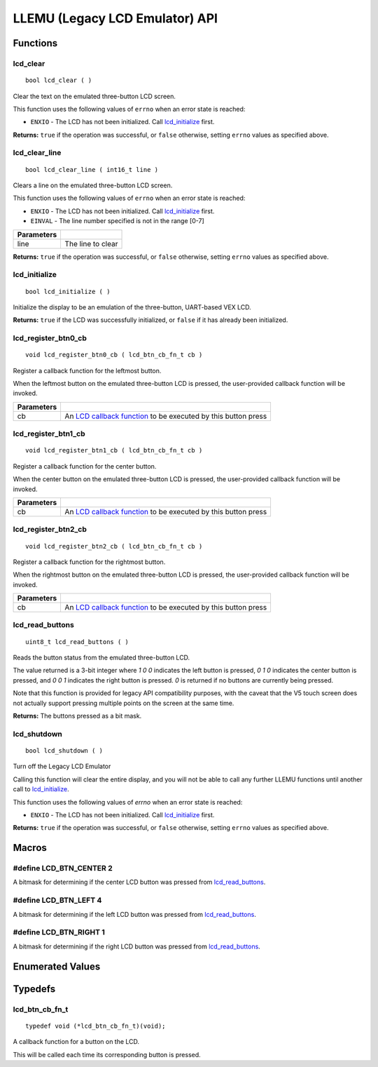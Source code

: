 ===============================
LLEMU (Legacy LCD Emulator) API
===============================

Functions
=========

lcd_clear
---------

::

  bool lcd_clear ( )

Clear the text on the emulated three-button LCD screen.

This function uses the following values of ``errno`` when an error state is reached:

- ``ENXIO``  - The LCD has not been initialized. Call `lcd_initialize`_ first.

**Returns:** ``true`` if the operation was successful, or ``false`` otherwise, setting
``errno`` values as specified above.

lcd_clear_line
--------------

::

  bool lcd_clear_line ( int16_t line )

Clears a line on the emulated three-button LCD screen.

This function uses the following values of ``errno`` when an error state is reached:

- ``ENXIO``  - The LCD has not been initialized. Call `lcd_initialize`_ first.
- ``EINVAL`` - The line number specified is not in the range [0-7]

============ ===================
 Parameters
============ ===================
 line         The line to clear
============ ===================

**Returns:** ``true`` if the operation was successful, or ``false`` otherwise, setting
``errno`` values as specified above.

lcd_initialize
--------------

::

  bool lcd_initialize ( )

Initialize the display to be an emulation of the three-button, UART-based VEX LCD.

**Returns:** ``true`` if the LCD was successfully initialized, or ``false`` if it has already been initialized.

lcd_register_btn0_cb
--------------------

::

  void lcd_register_btn0_cb ( lcd_btn_cb_fn_t cb )

Register a callback function for the leftmost button.

When the leftmost button on the emulated three-button LCD is pressed, the
user-provided callback function will be invoked.

============ ===================================================================================
 Parameters
============ ===================================================================================
 cb           An `LCD callback function <lcd_btn_cb_fn_t>`_ to be executed by this button press
============ ===================================================================================

lcd_register_btn1_cb
--------------------

::

  void lcd_register_btn1_cb ( lcd_btn_cb_fn_t cb )

Register a callback function for the center button.

When the center button on the emulated three-button LCD is pressed, the
user-provided callback function will be invoked.

============ ===================================================================================
 Parameters
============ ===================================================================================
 cb           An `LCD callback function <lcd_btn_cb_fn_t>`_ to be executed by this button press
============ ===================================================================================

lcd_register_btn2_cb
--------------------

::

  void lcd_register_btn2_cb ( lcd_btn_cb_fn_t cb )

Register a callback function for the rightmost button.

When the rightmost button on the emulated three-button LCD is pressed, the
user-provided callback function will be invoked.

============ ===================================================================================
 Parameters
============ ===================================================================================
 cb           An `LCD callback function <lcd_btn_cb_fn_t>`_ to be executed by this button press
============ ===================================================================================

lcd_read_buttons
----------------

::

  uint8_t lcd_read_buttons ( )

Reads the button status from the emulated three-button LCD.

The value returned is a 3-bit integer where `1 0 0` indicates the left button
is pressed, `0 1 0` indicates the center button is pressed, and `0 0 1`
indicates the right button is pressed. `0` is returned if no buttons are
currently being pressed.

Note that this function is provided for legacy API compatibility purposes,
with the caveat that the V5 touch screen does not actually support pressing
multiple points on the screen at the same time.

**Returns:** The buttons pressed as a bit mask.

lcd_shutdown
------------

::

  bool lcd_shutdown ( )

Turn off the Legacy LCD Emulator

Calling this function will clear the entire display, and you will not be able
to call any further LLEMU functions until another call to `lcd_initialize`_.

This function uses the following values of `errno` when an error state is reached:

- ``ENXIO`` - The LCD has not been initialized. Call `lcd_initialize`_ first.

**Returns:** ``true`` if the operation was successful, or ``false`` otherwise, setting
``errno`` values as specified above.

Macros
======

#define LCD_BTN_CENTER 2
------------------------

A bitmask for determining if the center LCD button was pressed from `lcd_read_buttons`_.

#define LCD_BTN_LEFT 4
----------------------

A bitmask for determining if the left LCD button was pressed from `lcd_read_buttons`_.

#define LCD_BTN_RIGHT 1
-----------------------

A bitmask for determining if the right LCD button was pressed from `lcd_read_buttons`_.

Enumerated Values
=================

Typedefs
========

lcd_btn_cb_fn_t
---------------

::

  typedef void (*lcd_btn_cb_fn_t)(void);

A callback function for a button on the LCD.

This will be called each time its corresponding button is pressed.
